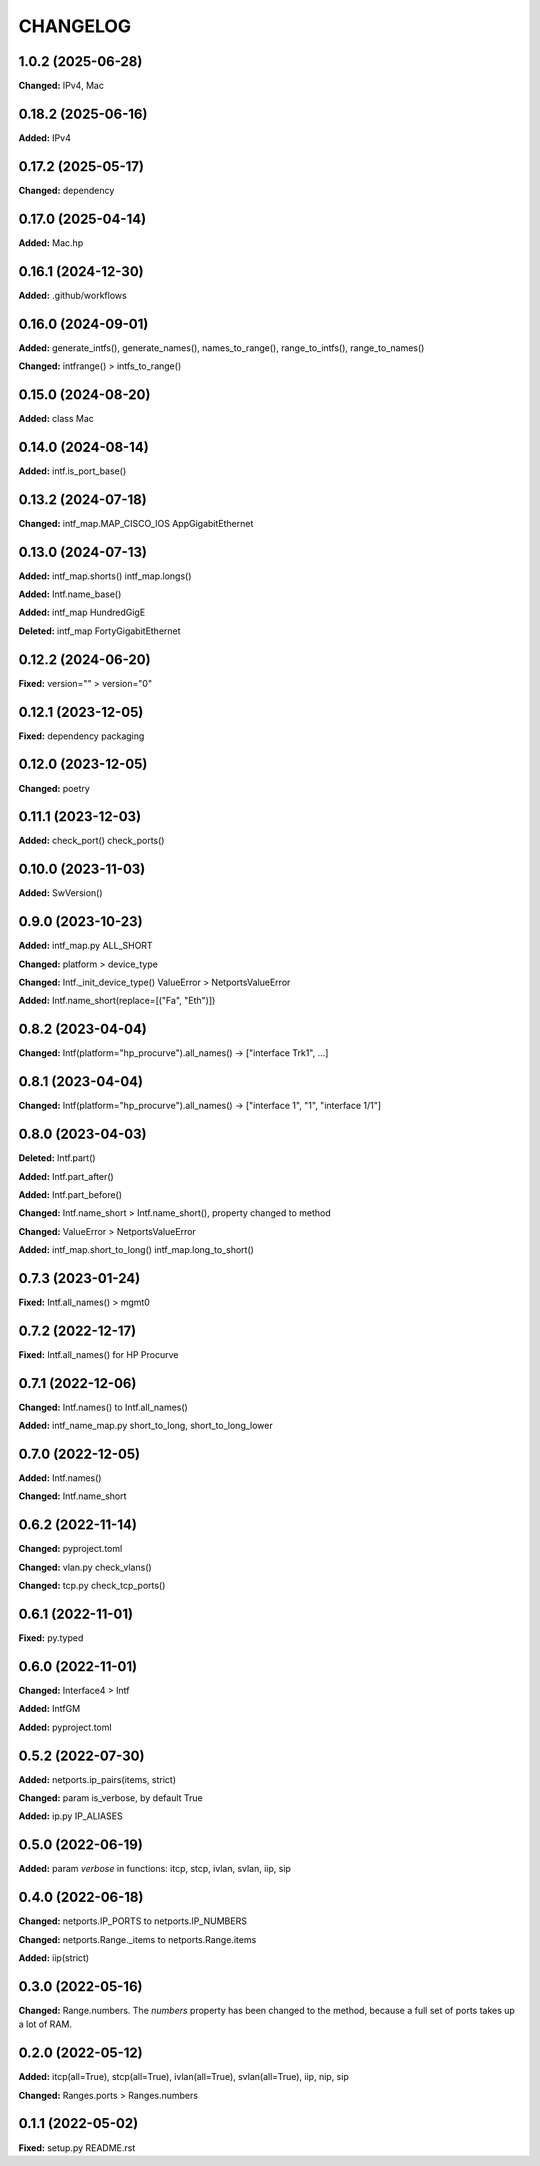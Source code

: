 
.. :changelog:

CHANGELOG
=========

1.0.2 (2025-06-28)
------------------

**Changed:** IPv4, Mac


0.18.2 (2025-06-16)
-------------------

**Added:** IPv4


0.17.2 (2025-05-17)
-------------------

**Changed:** dependency


0.17.0 (2025-04-14)
-------------------

**Added:** Mac.hp


0.16.1 (2024-12-30)
-------------------

**Added:** .github/workflows


0.16.0 (2024-09-01)
-------------------

**Added:** generate_intfs(), generate_names(), names_to_range(), range_to_intfs(), range_to_names()

**Changed:** intfrange() > intfs_to_range()


0.15.0 (2024-08-20)
-------------------

**Added:** class Mac


0.14.0 (2024-08-14)
-------------------

**Added:** intf.is_port_base()


0.13.2 (2024-07-18)
-------------------

**Changed:** intf_map.MAP_CISCO_IOS AppGigabitEthernet


0.13.0 (2024-07-13)
-------------------

**Added:** intf_map.shorts() intf_map.longs()

**Added:** Intf.name_base()

**Added:** intf_map HundredGigE

**Deleted:** intf_map FortyGigabitEthernet


0.12.2 (2024-06-20)
-------------------

**Fixed:** version="" > version="0"


0.12.1 (2023-12-05)
-------------------

**Fixed:** dependency packaging


0.12.0 (2023-12-05)
-------------------

**Changed:** poetry


0.11.1 (2023-12-03)
-------------------

**Added:** check_port() check_ports()


0.10.0 (2023-11-03)
-------------------

**Added:** SwVersion()


0.9.0 (2023-10-23)
------------------

**Added:** intf_map.py ALL_SHORT

**Changed:** platform > device_type

**Changed:** Intf._init_device_type() ValueError > NetportsValueError

**Added:** Intf.name_short(replace=[("Fa", "Eth")])


0.8.2 (2023-04-04)
------------------

**Changed:** Intf(platform="hp_procurve").all_names() -> ["interface Trk1", ...]


0.8.1 (2023-04-04)
------------------

**Changed:** Intf(platform="hp_procurve").all_names() -> ["interface 1", "1", "interface 1/1"]


0.8.0 (2023-04-03)
------------------

**Deleted:** Intf.part()

**Added:** Intf.part_after()

**Added:** Intf.part_before()

**Changed:** Intf.name_short > Intf.name_short(), property changed to method

**Changed:** ValueError > NetportsValueError

**Added:** intf_map.short_to_long() intf_map.long_to_short()


0.7.3 (2023-01-24)
------------------

**Fixed:** Intf.all_names() > mgmt0


0.7.2 (2022-12-17)
------------------

**Fixed:** Intf.all_names() for HP Procurve


0.7.1 (2022-12-06)
------------------

**Changed:** Intf.names() to Intf.all_names()

**Added:** intf_name_map.py short_to_long, short_to_long_lower


0.7.0 (2022-12-05)
------------------

**Added:** Intf.names()

**Changed:** Intf.name_short


0.6.2 (2022-11-14)
------------------

**Changed:** pyproject.toml

**Changed:** vlan.py check_vlans()

**Changed:** tcp.py check_tcp_ports()


0.6.1 (2022-11-01)
------------------

**Fixed:** py.typed


0.6.0 (2022-11-01)
------------------

**Changed:** Interface4 > Intf

**Added:** IntfGM

**Added:** pyproject.toml


0.5.2 (2022-07-30)
------------------

**Added:** netports.ip_pairs(items, strict)

**Changed:** param is_verbose, by default True

**Added:** ip.py IP_ALIASES


0.5.0 (2022-06-19)
------------------

**Added:** param `verbose` in functions: itcp, stcp, ivlan, svlan, iip, sip


0.4.0 (2022-06-18)
------------------

**Changed:** netports.IP_PORTS to netports.IP_NUMBERS

**Changed:** netports.Range._items to netports.Range.items

**Added:** iip(strict)


0.3.0 (2022-05-16)
------------------

**Changed:** Range.numbers. The *numbers* property has been changed to the method, because a full set of ports takes up a lot of RAM.


0.2.0 (2022-05-12)
------------------

**Added:** itcp(all=True), stcp(all=True), ivlan(all=True), svlan(all=True), iip, nip, sip

**Changed:** Ranges.ports > Ranges.numbers


0.1.1 (2022-05-02)
------------------

**Fixed:** setup.py README.rst
